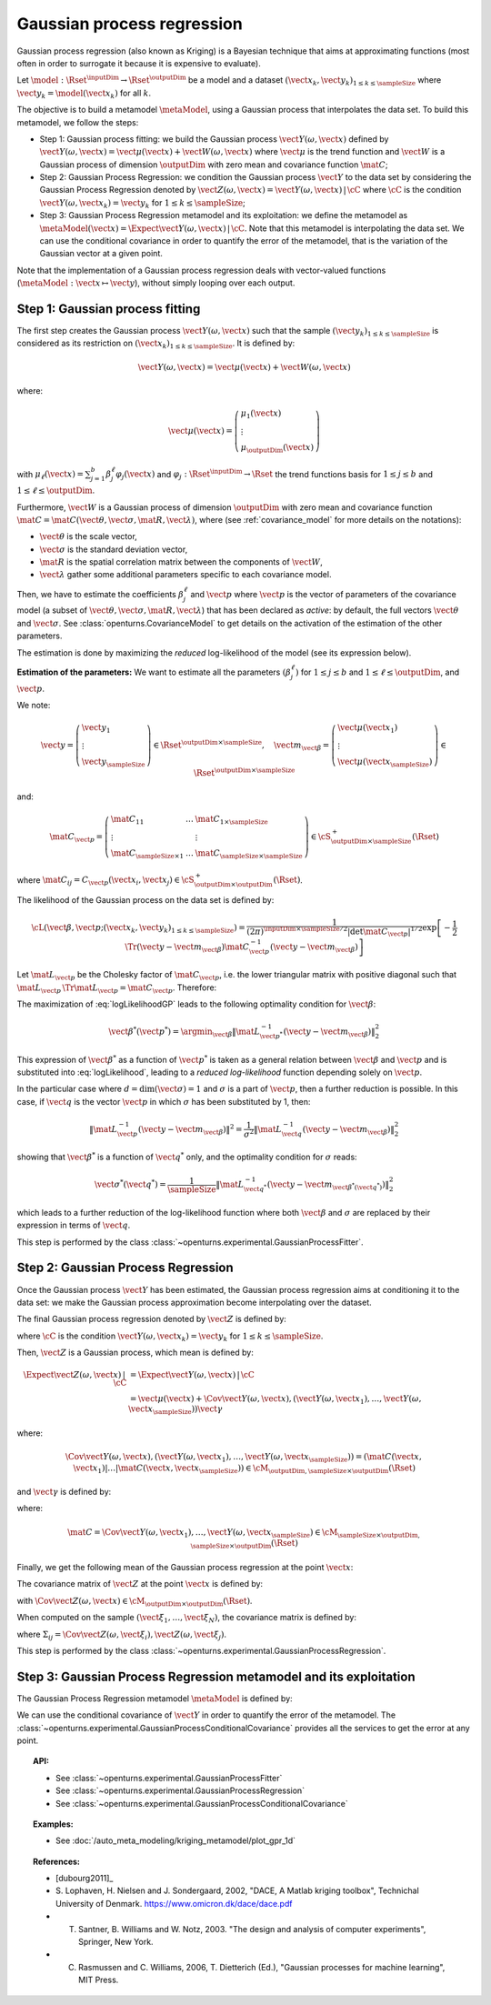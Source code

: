 .. _gaussian_process_regression:

Gaussian process regression
---------------------------

Gaussian process regression (also known as Kriging) is a Bayesian
technique that aims at approximating functions (most often in order to
surrogate it because it is expensive to evaluate).

Let :math:`\model: \Rset^\inputDim \rightarrow \Rset^\outputDim` be a model and a dataset
:math:`(\vect{x}_k, \vect{y}_k)_{1 \leq k \leq \sampleSize}` where :math:`\vect{y}_k = \model(\vect{x}_k)`
for all :math:`k`.

The objective is to build a metamodel :math:`\metaModel`, using a Gaussian process that interpolates the data
set. To build this metamodel, we follow the steps:

- Step 1: Gaussian process fitting: we build  the Gaussian process :math:`\vect{Y}(\omega, \vect{x})` defined by
  :math:`\vect{Y}(\omega, \vect{x}) = \vect{\mu}(\vect{x}) + \vect{W}(\omega, \vect{x})`
  where :math:`\vect{\mu}` is the trend function and :math:`\vect{W}` is a Gaussian process of
  dimension :math:`\outputDim` with zero mean and covariance function :math:`\mat{C}`;
- Step 2:  Gaussian Process Regression: we condition the Gaussian process :math:`\vect{Y}` to the data set by considering the
  Gaussian Process Regression denoted by
  :math:`\vect{Z}(\omega, \vect{x}) = \vect{Y}(\omega, \vect{x})\, | \, \cC` where :math:`\cC`
  is the condition :math:`\vect{Y}(\omega, \vect{x}_k) =  \vect{y}_k` for :math:`1 \leq k \leq \sampleSize`;
- Step 3:  Gaussian Process Regression metamodel and its exploitation:  we define the metamodel as :math:`\metaModel(\vect{x}) =  \Expect{\vect{Y}(\omega, \vect{x})\, | \,  \cC}`. Note
  that this metamodel is interpolating the data set. We can use the conditional covariance in order to quantify
  the error of the metamodel, that is the variation of the Gaussian vector at a given point.


Note that the implementation of a
Gaussian process regression deals with vector-valued functions
(:math:`\metaModel: \vect{x} \mapsto \vect{y}`), without simply looping over
each output.


Step 1: Gaussian process fitting
~~~~~~~~~~~~~~~~~~~~~~~~~~~~~~~~

The first step creates the Gaussian process  :math:`\vect{Y}(\omega, \vect{x})` such that the sample
:math:`(\vect{y}_k)_{1 \leq k \leq \sampleSize}` is considered as its restriction  on
:math:`(\vect{x}_k)_{1 \leq k \leq \sampleSize}`. It is defined by:

.. math::

    \vect{Y}(\omega, \vect{x}) = \vect{\mu}(\vect{x}) + \vect{W}(\omega, \vect{x})

where:

.. math::

    \vect{\mu}(\vect{x}) = \left(
      \begin{array}{l}
        \mu_1(\vect{x}) \\
        \vdots  \\
        \mu_\outputDim(\vect{x})
       \end{array}
     \right)

with :math:`\mu_\ell(\vect{x}) = \sum_{j=1}^{b} \beta_j^\ell \varphi_j(\vect{x})` and
:math:`\varphi_j: \Rset^\inputDim \rightarrow \Rset` the trend functions basis for :math:`1 \leq j \leq b` and
:math:`1 \leq \ell \leq \outputDim`.

Furthermore, :math:`\vect{W}` is a Gaussian process of dimension :math:`\outputDim` with zero mean and
covariance function :math:`\mat{C} = \mat{C}(\vect{\theta}, \vect{\sigma}, \mat{R}, \vect{\lambda})`, where (see
:ref:`covariance_model` for more details on the notations):

- :math:`\vect{\theta}` is the scale vector,
- :math:`\vect{\sigma}` is the standard deviation vector,
- :math:`\mat{R}` is the spatial correlation matrix between the components of :math:`\vect{W}`,
- :math:`\vect{\lambda}` gather some additional parameters specific to each covariance model.

Then, we have to estimate the coefficients :math:`\beta_j^\ell` and :math:`\vect{p}`
where :math:`\vect{p}` is the vector of parameters of the covariance model (a subset of
:math:`\vect{\theta}, \vect{\sigma}, \mat{R}, \vect{\lambda}`) that has been declared as
*active*: by default, the full vectors :math:`\vect{\theta}` and :math:`\vect{\sigma}`. See
:class:`openturns.CovarianceModel` to get details on the activation of the estimation of the other
parameters.

The estimation is done by maximizing the *reduced* log-likelihood of the model (see its expression below).

**Estimation of the parameters:** We want to estimate all the parameters :math:`\left(\beta_j^\ell \right)` for
:math:`1 \leq j \leq b`
and :math:`1 \leq \ell \leq \outputDim`, and :math:`\vect{p}`.

We note:

.. math::

    \vect{y} = \left(
      \begin{array}{l}
        \vect{y}_1 \\
        \vdots  \\
        \vect{y}_{\sampleSize}
       \end{array}
     \right) \in \Rset^{\outputDim \times \sampleSize},
     \quad
     \vect{m}_{\vect{\beta}} = \left(
      \begin{array}{l}
        \vect{\mu}(\vect{x}_1) \\
        \vdots  \\
        \vect{\mu}(\vect{x}_{\sampleSize})
       \end{array}
     \right) \in \Rset^{\outputDim \times \sampleSize}


and:

.. math::

    \mat{C}_{\vect{p}} = \left(
      \begin{array}{lcl}
        \mat{C}_{11} & \dots &  \mat{C}_{1 \times \sampleSize}\\
        \vdots &   & \vdots \\
        \mat{C}_{\sampleSize \times 1} & \dots &  \mat{C}_{\sampleSize \times \sampleSize}
       \end{array}
     \right) \in \cS_{\outputDim \times \sampleSize}^+(\Rset)

where :math:`\mat{C}_{ij} = C_{\vect{p}}(\vect{x}_i, \vect{x}_j)\in \cS_{\outputDim \times \outputDim}^+
(\Rset)`.

The likelihood of the Gaussian process on the data set is defined by:

.. math::

    \cL(\vect{\beta}, \vect{p};(\vect{x}_k, \vect{y}_k)_{1 \leq k \leq \sampleSize}) = \dfrac{1}
    {(2\pi)^{\inputDim \times \sampleSize/2} |\det \mat{C}_{\vect{p}}|^{1/2}} \exp\left[ -\dfrac{1}{2}
    \Tr{\left( \vect{y}-\vect{m}_{\vect{\beta}} \right)} \mat{C}_{\vect{p}}^{-1}  \left( \vect{y}-\vect{m}
    _{\vect{\beta}} \right)  \right]

Let :math:`\mat{L}_{\vect{p}}` be the Cholesky factor of :math:`\mat{C}_{\vect{p}}`, i.e. the lower triangular
matrix with positive diagonal such that
:math:`\mat{L}_{\vect{p}} \,\Tr{\mat{L}_{\vect{p}}} = \mat{C}_{\vect{p}}`.
Therefore:

.. math::
    :label: logLikelihoodGP

    \log \cL(\vect{\beta}, \vect{p};(\vect{x}_k, \vect{y}_k)_{1 \leq k \leq \sampleSize})
    = cste - \log \det \mat{L}_{\vect{p}} -\dfrac{1}{2}  \| \mat{L}_{\vect{p}}^{-1}(\vect{y}-\vect{m}_{\vect{\beta}}) \|^2

The maximization of :eq:`logLikelihoodGP` leads to the following optimality condition for :math:`\vect{\beta}`:

.. math::

    \vect{\beta}^*(\vect{p}^*)
    = \argmin_{\vect{\beta}} \| \mat{L}_{\vect{p}^*}^{-1}(\vect{y} - \vect{m}_{\vect{\beta}}) \|^2_2

This expression of :math:`\vect{\beta}^*` as a function of :math:`\vect{p}^*` is taken as a general relation
between :math:`\vect{\beta}` and :math:`\vect{p}` and is substituted into :eq:`logLikelihood`, leading to
a *reduced log-likelihood* function depending solely on :math:`\vect{p}`.

In the particular case where :math:`d=\dim(\vect{\sigma})=1` and :math:`\sigma` is a part of :math:`\vect{p}`,
then a further reduction is possible. In this case, if :math:`\vect{q}` is the vector :math:`\vect{p}` in which
:math:`\sigma` has been substituted by 1, then:

.. math::

    \| \mat{L}_{\vect{p}}^{-1}(\vect{y}-\vect{m}_{\vect{\beta}}) \|^2
    = \frac{1}{\sigma^2} \| \mat{L}_{\vect{q}}^{-1}(\vect{y}-\vect{m}_{\vect{\beta}}) \|^2_2

showing that :math:`\vect{\beta}^*` is a function of :math:`\vect{q}^*` only, and the optimality condition
for :math:`\sigma` reads:

.. math::

    \vect{\sigma}^*(\vect{q}^*)
    = \dfrac{1}{\sampleSize} \| \mat{L}_{\vect{q}^*}^{-1}(\vect{y} - \vect{m}_{\vect{\beta}^*(\vect{q}^*)})
    \|^2_2

which leads to a further reduction of the log-likelihood function where both :math:`\vect{\beta}` and
:math:`\sigma` are replaced by their expression in terms of :math:`\vect{q}`.

This step is performed by the class :class:`~openturns.experimental.GaussianProcessFitter`.

Step 2:  Gaussian Process Regression
~~~~~~~~~~~~~~~~~~~~~~~~~~~~~~~~~~~~

Once the Gaussian process  :math:`\vect{Y}` has been estimated, the Gaussian process regression
aims at conditioning it to the data set: we make the Gaussian process approximation become
interpolating over the dataset.

The final Gaussian process regression denoted by :math:`\vect{Z}` is defined by:

.. math::
    :label: GPRdef

    \vect{Z}(\omega, \vect{x}) = \vect{Y}(\omega, \vect{x})\, | \,  \cC

where :math:`\cC` is the condition :math:`\vect{Y}(\omega, \vect{x}_k) = \vect{y}_k` for
:math:`1 \leq k \leq \sampleSize`.

Then, :math:`\vect{Z}` is a Gaussian process, which mean is defined by:

.. math::

   \Expect{\vect{Z}(\omega, \vect{x})\, | \,  \cC}  & =  \Expect{\vect{Y}(\omega, \vect{x})\, | \,  \cC}\\
    & = \vect{\mu}(\vect{x}) + \Cov{\vect{Y}(\omega, \vect{x}), (\vect{Y}(\omega,
    \vect{x}_1), \dots, \vect{Y}(\omega, \vect{x}_{\sampleSize}))} \vect{\gamma}

where:

.. math::

    \Cov{\vect{Y}(\omega, \vect{x}), (\vect{Y}(\omega, \vect{x}_1), \dots, \vect{Y}(\omega, \vect{x}
    _{\sampleSize}))} = \left( \mat{C}( \vect{x},  \vect{x}_1) | \dots | \mat{C}( \vect{x},  \vect{x}
    _{\sampleSize})  \right) \in \cM_{\outputDim,\sampleSize \times \outputDim}(\Rset)

and :math:`\vect{\gamma}` is defined by:

.. math::
    :label: gammaDefinition

    \vect{\gamma} = \mat{C}^{-1} \left( \vect{y}_1 - \vect{\mu}( \vect{x}_1), \dots, \vect{y}_\sampleSize -
    \vect{\mu}( \vect{x}_\sampleSize) \right) \in  \cM_{\sampleSize \times \outputDim, 1}(\Rset)

where:

.. math::

    \mat{C} = \Cov{\vect{Y}(\omega, \vect{x}_1), \dots, \vect{Y}(\omega, \vect{x}_{\sampleSize})}\in
    \cM_{\sampleSize \times \outputDim, \sampleSize \times \outputDim}(\Rset)

Finally, we get the following mean of the Gaussian process regression at the point :math:`\vect{x}`:

.. math::
    :label: expectationGPR

    \Expect{\vect{Z}(\omega, \vect{x})} = \vect{\mu}(\vect{x}) + \sum_{i=1}
    ^\sampleSize \gamma_i \mat{C}( \vect{x},  \vect{x}_i) \in \Rset^{\outputDim}

The covariance matrix of :math:`\vect{Z}` at the point :math:`\vect{x}` is defined by:

.. math::
    :label: covarianceGPR_point

    \Cov{\vect{Z}(\omega, \vect{x})} & =  \Cov{\vect{Y}(\omega, \vect{x}), \vect{Y}(\omega,
    \vect{x})} - \Cov{\vect{Y}(\omega, \vect{x}), (\vect{Y}(\omega,
    \vect{x}_1), \dots, \vect{Y}(\omega, \vect{x}_{\sampleSize}))} \mat{C}^{-1}\Cov{(\vect{Y}
    (\omega, \vect{x}_1), \dots, \vect{Y}(\omega, \vect{x}_{\sampleSize})), \vect{Y}(\omega,
    \vect{x})}

with :math:`\Cov{\vect{Z}(\omega, \vect{x})} \in \cM_{\outputDim \times \outputDim}(\Rset)`.

When computed on the sample :math:`(\vect{\xi}_1, \dots, \vect{\xi}_N)`, the covariance matrix is
defined by:

.. math::
    :label: covarianceGPR_sample

    \Cov{(\vect{Z}(\omega, \vect{\xi}_1), \dots, \vect{Z}(\omega, \vect{\xi}_N)} =
        \left(
          \begin{array}{lcl}
            \Sigma_{11} & \dots & \Sigma_{1N} \\
            \dots  \\
            \Sigma_{N1} & \dots & \Sigma_{NN}
          \end{array}
        \right)

where :math:`\Sigma_{ij} = \Cov{\vect{Z}(\omega, \vect{\xi}_i), \vect{Z}(\omega, \vect{\xi}_j)}`.

This step is performed by the class :class:`~openturns.experimental.GaussianProcessRegression`.


Step 3:  Gaussian Process Regression metamodel and its exploitation
~~~~~~~~~~~~~~~~~~~~~~~~~~~~~~~~~~~~~~~~~~~~~~~~~~~~~~~~~~~~~~~~~~~

The Gaussian Process Regression metamodel :math:`\metaModel` is defined by:

.. math::
    :label: GPRmetamodel

    \metaModel(\vect{x}) = \Expect{\vect{Z}(\omega, \vect{x})} =  \Expect{\vect{Y}(\omega, \vect{x})\, | \,  \cC}.

We can use the conditional covariance of :math:`\vect{Y}` in order to quantify the error of the metamodel. The
:class:`~openturns.experimental.GaussianProcessConditionalCovariance` provides all the services to get the error at any point.


.. topic:: API:

    - See :class:`~openturns.experimental.GaussianProcessFitter`
    - See :class:`~openturns.experimental.GaussianProcessRegression`
    - See :class:`~openturns.experimental.GaussianProcessConditionalCovariance`


.. topic:: Examples:

    - See :doc:`/auto_meta_modeling/kriging_metamodel/plot_gpr_1d`


.. topic:: References:

    - [dubourg2011]_
    - S. Lophaven, H. Nielsen and J. Sondergaard, 2002, "DACE, A Matlab kriging toolbox", Technichal University
      of Denmark. https://www.omicron.dk/dace/dace.pdf
    - T. Santner, B. Williams and W. Notz, 2003. "The design and analysis of computer experiments", Springer, New York.
    - C. Rasmussen and C. Williams, 2006, T. Dietterich (Ed.), "Gaussian processes for machine learning", MIT Press.


